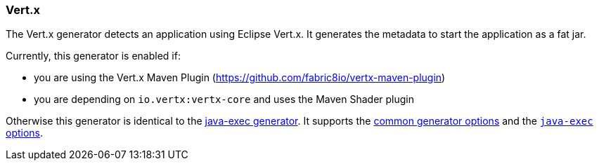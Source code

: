 [[generator-vertx]]
=== Vert.x

The Vert.x generator detects an application using Eclipse Vert.x. It generates the metadata to start the application as a
fat jar.

Currently, this generator is enabled if:

* you are using the Vert.x Maven Plugin (https://github.com/fabric8io/vertx-maven-plugin)
* you are depending on `io.vertx:vertx-core` and uses the Maven Shader plugin

Otherwise this generator is identical to the <<generator-java-exec,java-exec generator>>. It supports the  <<generator-options-common, common generator options>> and the <<generator-java-exec-options, `java-exec` options>>.


